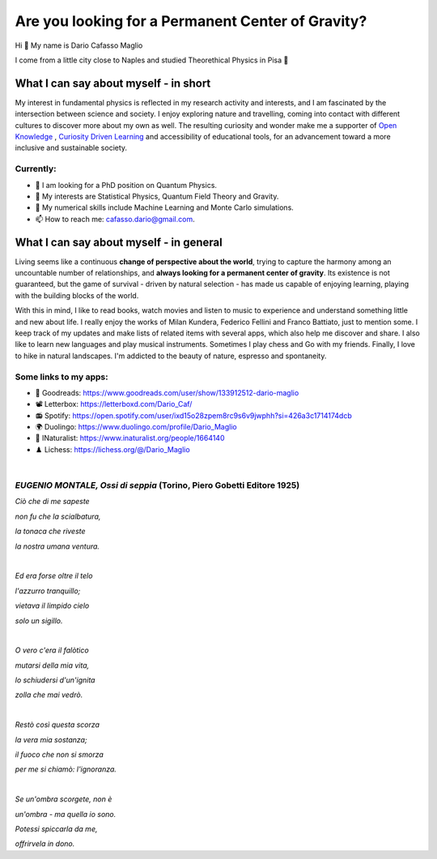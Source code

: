 Are you looking for a Permanent Center of Gravity?
==================================================

.. image:: https://user-images.githubusercontent.com/71833726/200054475-fa3b3208-291d-4d40-8c13-dd78d21d5857.gif
  :alt: Alternative text
  :align: center
  :width: 800
  :height: 400



Hi 👋 My name is Dario Cafasso Maglio

I come from a little city close to Naples and studied Theorethical Physics in Pisa 🔭



What I can say about myself - in short
--------------------------------------

My interest in fundamental physics is reflected in my research activity and interests, and I am fascinated by the intersection between science and society. I enjoy exploring nature and travelling, coming into contact with different cultures to discover more about my own as well. 
The resulting curiosity and wonder make me a supporter of `Open Knowledge <https://en.wikipedia.org/wiki/Open_knowledge>`_ , `Curiosity Driven Learning <https://github.com/Dario-Maglio/Curiosity_Driven_Learning>`_ and  accessibility of educational tools, for an advancement toward a more inclusive and sustainable society.


Currently:
""""""""""

- 🏫 I am looking for a PhD position on Quantum Physics.
- 👀 My interests are Statistical Physics, Quantum Field Theory and Gravity.
- 🌱 My numerical skills include Machine Learning and Monte Carlo simulations.  
- 📫 How to reach me: cafasso.dario@gmail.com.



What I can say about myself - in general
----------------------------------------

Living seems like a continuous **change of perspective about the world**, trying to capture the harmony among an uncountable number of relationships, and  **always looking for a permanent center of gravity**. Its existence is not guaranteed, but the game of survival - driven by natural selection - has made us capable of enjoying learning, playing with the building blocks of the world. 

With this in mind, I like to read books, watch movies and listen to music to experience and understand something little and new about life. I really enjoy the works of Milan Kundera, Federico Fellini and Franco Battiato, just to mention some. I keep track of my updates and make lists of related items with several apps, which also help me discover and share. I also like to learn new languages and play musical instruments. Sometimes I play chess and Go with my friends. Finally, I love to hike in natural landscapes. I'm addicted to the beauty of nature, espresso and spontaneity.

Some links to my apps:
""""""""""""""""""""""

- 📖 Goodreads: https://www.goodreads.com/user/show/133912512-dario-maglio 
- 📽️ Letterbox: https://letterboxd.com/Dario_Caf/
- 📻 Spotify: https://open.spotify.com/user/ixd15o28zpem8rc9s6v9jwphh?si=426a3c1714174dcb
- 🌍 Duolingo: https://www.duolingo.com/profile/Dario_Maglio
- 🌷 INaturalist: https://www.inaturalist.org/people/1664140
- ♟️ Lichess: https://lichess.org/@/Dario_Maglio

|

*EUGENIO MONTALE, Ossi di seppia* (Torino, Piero Gobetti Editore 1925)
""""""""""""""""""""""

*Ciò che di me sapeste*

*non fu che la scialbatura,*

*la tonaca che riveste*

*la nostra umana ventura.*

|

*Ed era forse oltre il telo*

*l'azzurro tranquillo;*

*vietava il limpido cielo*

*solo un sigillo.*

|

*O vero c'era il falòtico*

*mutarsi della mia vita,*

*lo schiudersi d'un'ignita*

*zolla che mai vedrò.*

|

*Restò così questa scorza*

*la vera mia sostanza;*

*il fuoco che non si smorza*

*per me si chiamò: l'ignoranza.*

|

*Se un'ombra scorgete, non è*

*un'ombra - ma quella io sono.*

*Potessi spiccarla da me,*

*offrirvela in dono.*
